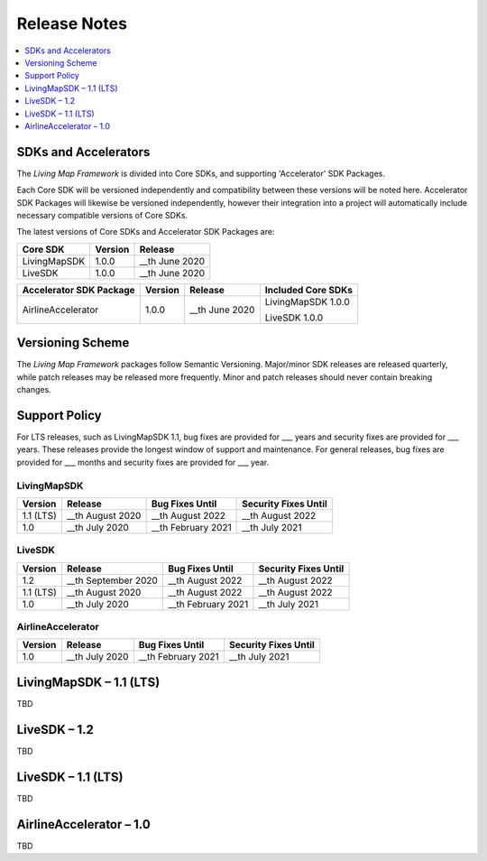 Release Notes
=============

.. contents::
    :depth: 1
    :local:


SDKs and Accelerators
---------------------

The *Living Map Framework* is divided into Core SDKs, and supporting 'Accelerator' SDK Packages.

Each Core SDK will be versioned independently and compatibility between these versions will be noted here. Accelerator SDK Packages will likewise be versioned independently, however their integration into a project will automatically include necessary compatible versions of Core SDKs.

The latest versions of Core SDKs and Accelerator SDK Packages are:


+-----------------------+--------------------+------------------------+
| Core SDK              | Version            | Release                |
+=======================+====================+========================+
| LivingMapSDK          | 1.0.0              | __th June 2020         |
+-----------------------+--------------------+------------------------+
| LiveSDK               | 1.0.0              | __th June 2020         |
+-----------------------+--------------------+------------------------+

+---------------------------+--------------------+------------------------+--------------------------+
| Accelerator SDK Package   | Version            | Release                | Included Core SDKs       |
+===========================+====================+========================+==========================+
| AirlineAccelerator        | 1.0.0              | __th June 2020         | LivingMapSDK 1.0.0       |
|                           |                    |                        |                          |
|                           |                    |                        | LiveSDK 1.0.0            |
+---------------------------+--------------------+------------------------+--------------------------+


Versioning Scheme
-----------------

The *Living Map Framework* packages follow Semantic Versioning. Major/minor SDK releases are released quarterly, while patch releases may be released more frequently. Minor and patch releases should never contain breaking changes.


Support Policy
--------------

For LTS releases, such as LivingMapSDK 1.1, bug fixes are provided for ___ years and security fixes are provided for ___ years. These releases provide the longest window of support and maintenance. For general releases, bug fixes are provided for ___ months and security fixes are provided for ___ year.


LivingMapSDK
************

+-----------------+--------------------+---------------------+-------------------------+
| Version         | Release            | Bug Fixes Until     | Security Fixes Until    |
+=================+====================+=====================+=========================+
| 1.1 (LTS)       | __th August 2020   | __th August 2022    | __th August 2022        |
+-----------------+--------------------+---------------------+-------------------------+
| 1.0             | __th July 2020     | __th February 2021  | __th July 2021          |
+-----------------+--------------------+---------------------+-------------------------+


LiveSDK
*******

+-----------------+-----------------------+-----------------------+-------------------------+
| Version         | Release               | Bug Fixes Until       | Security Fixes Until    |
+=================+=======================+=======================+=========================+
| 1.2             | __th September 2020   | __th August 2022      | __th August 2022        |
+-----------------+-----------------------+-----------------------+-------------------------+
| 1.1 (LTS)       | __th August 2020      | __th August 2022      | __th August 2022        |
+-----------------+-----------------------+-----------------------+-------------------------+
| 1.0             | __th July 2020        | __th February 2021    | __th July 2021          |
+-----------------+-----------------------+-----------------------+-------------------------+


AirlineAccelerator
******************

+-----------------+-----------------------+-----------------------+-------------------------+
| Version         | Release               | Bug Fixes Until       | Security Fixes Until    |
+=================+=======================+=======================+=========================+
| 1.0             | __th July 2020        | __th February 2021    | __th July 2021          |
+-----------------+-----------------------+-----------------------+-------------------------+




LivingMapSDK – 1.1 (LTS)
------------------------

TBD



LiveSDK – 1.2
-------------

TBD



LiveSDK – 1.1 (LTS)
-------------------

TBD



AirlineAccelerator – 1.0
------------------------

TBD